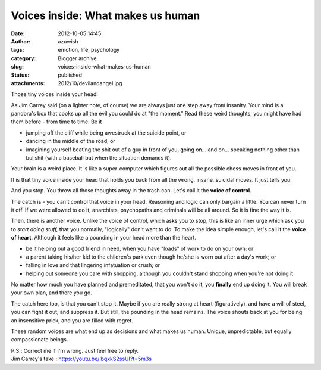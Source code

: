 Voices inside: What makes us human
##################################
:date: 2012-10-05 14:45
:author: azuwish
:tags: emotion, life, psychology
:category: Blogger archive
:slug: voices-inside-what-makes-us-human
:status: published
:attachments: 2012/10/devilandangel.jpg

.. raw:: html

   <div dir="ltr" style="text-align:left;">

Those tiny voices inside your head!

.. raw:: html

   <div style="text-align:justify;">

As Jim Carrey said (on a lighter note, of course) we are always just one
step away from insanity. Your mind is a pandora's box that cooks up all
the evil you could do at "the moment." Read these weird thoughts; you
might have had them before - from time to time. Be it

-  jumping off the cliff while being awestruck at the suicide point, or 
-  dancing in the middle of the road, or 
-  imagining yourself beating the shit out of a guy in front of you,
   going on... and on... speaking nothing other than bullshit (with a
   baseball bat when the situation demands it).

.. raw:: html

   </div>

.. raw:: html

   <div style="text-align:justify;">

Your brain is a weird place. It is like a super-computer which figures
out all the possible chess moves in front of you.

.. raw:: html

   </div>

.. raw:: html

   <div style="text-align:justify;">

It is that tiny voice inside your head that holds you back from all the
wrong, insane, suicidal moves. It just tells you:

.. raw:: html

   </div>

    *"Uh-uh-uhh.... It's counter-productive!* "

And you stop. You throw all those thoughts away in the trash can. Let's
call it the **voice of control**.

.. raw:: html

   <div style="text-align:justify;">

The catch is - you can't control that voice in your head. Reasoning and
logic can only bargain a little. You can never turn it off. If we were
allowed to do it, anarchists, psychopaths and criminals will be all
around. So it is fine the way it is.

.. raw:: html

   </div>

.. raw:: html

   <div class="separator" style="clear:both;text-align:center;">

|image0|

.. raw:: html

   </div>

.. raw:: html

   <div style="text-align:justify;">

Then, there is another voice. Unlike the voice of control, which asks
you to stop; this is like an inner urge which ask you to *start doing
stuff,* that you normally, "logically" don't want to do. To make the
idea simple enough, let's call it the **voice of heart**. Although it
feels like a pounding in your head more than the heart.

.. raw:: html

   </div>

.. raw:: html

   <div style="text-align:justify;">

.. raw:: html

   </div>

-  be it helping out a good friend in need, when you have "loads" of
   work to do on your own; or 
-  a parent taking his/her kid to the children's park even though he/she
   is worn out after a day's work; or 
-  falling in love and that lingering infatuation or crush; or 
-  helping out someone you care with shopping, although you couldn't
   stand shopping when you're not doing it

.. raw:: html

   <div>

No matter how much you have planned and premeditated, that you won't do
it, you **finally** end up doing it. You will break your own plan, and
there you go.

.. raw:: html

   </div>

.. raw:: html

   <div>

.. raw:: html

   </div>

.. raw:: html

   <div>

The catch here too, is that you can't stop it. Maybe if you are really
strong at heart (figuratively), and have a will of steel, you can fight
it out, and suppress it. But still, the pounding in the head remains.
The voice shouts back at you for being an insensitive prick, and you are
filled with regret.

.. raw:: html

   </div>

.. raw:: html

   <div>

.. raw:: html

   </div>

.. raw:: html

   <div>

These random voices are what end up as decisions and what makes us
human. Unique, unpredictable, but equally compassionate beings.

.. raw:: html

   </div>

| P.S.: Correct me if I'm wrong. Just feel free to reply.
| Jim Carrey's take : https://youtu.be/lbqxkS2ssUI?t=5m3s

.. raw:: html

   </div>

.. |image0| image:: https://bigfatpage.files.wordpress.com/2012/10/devilandangel.jpg
   :target: https://bigfatpage.files.wordpress.com/2012/10/devilandangel.jpg
